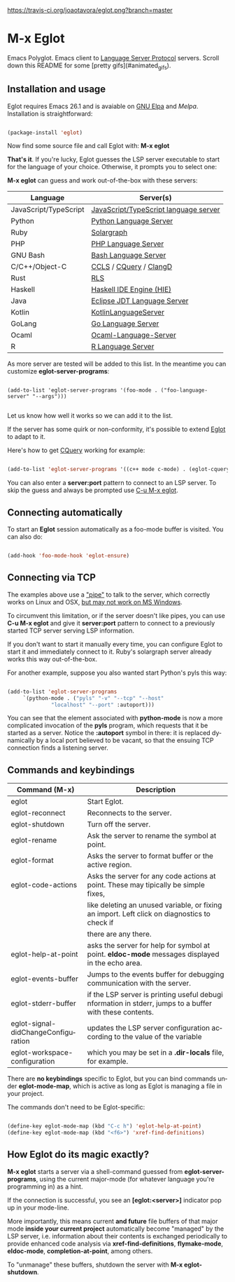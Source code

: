 # -*- mode: org -*-
# -*- coding: utf-8 -*-
#+STARTUP: overview
#+TILE: Eglot - Emacs Polyglot
#+LANGUAGE: en

[[https://travis-ci.org/joaotavora/eglot.png?branch=master]]
[[http://melpa.org/#/eglot][http://melpa.org/packages/eglot-badge.svg]]

* M-x Eglot
  Emacs Polyglot. Emacs client to [[https://microsoft.github.io/language-server-protocol/][Language Server Protocol]] servers. Scroll down this README for some
[pretty gifs](#animated_gifs).

** Installation and usage

   Eglot requires Emacs 26.1 and is avaiable on [[https://elpa.gnu.org][GNU Elpa]] and [[melpa.org][Melpa]]. Installation is straightforward:

   #+BEGIN_SRC emacs-lisp

   (package-install 'eglot)

   #+END_SRC

   Now find some source file and call Eglot with:  *M-x eglot*

   *That's it*. If you're lucky, Eglot guesses the LSP server executable to start
   for the language of your choice. Otherwise, it prompts you to select one:

   *M-x eglot* can guess and work out-of-the-box with these servers:

   | Language              | Server(s)                             |
   |-----------------------+---------------------------------------|
   | JavaScript/TypeScript | [[https://github.com/sourcegraph/javascript-typescript-langserver][JavaScript/TypeScript language server]] |
   | Python                | [[https://github.com/palantir/python-language-server][Python Language Server]]                |
   | Ruby                  | [[https://github.com/castwide/solargraph][Solargraph]]                            |
   | PHP                   | [[https://github.com/felixfbecker/php-language-server][PHP Language Server]]                   |
   | GNU Bash              | [[https://github.com/mads-hartmann/bash-language-server][Bash Language Server]]                  |
   | C/C++/Object-C        | [[https://github.com/MaskRay/ccls][CCLS]] / [[https://github.com/cquery-project/cquery][CQuery]] / [[https://clang.llvm.org/extra/clangd.html][ClangD]]                |
   | Rust                  | [[https://github.com/rust-lang-nursery/rls][RLS]]                                   |
   | Haskell               | [[https://github.com/haskell/haskell-ide-engine][Haskell IDE Engine (HIE)]]              |
   | Java                  | [[https://github.com/eclipse/eclipse.jdt.ls][Eclipse JDT Language Server]]           |
   | Kotlin                | [[https://github.com/fwcd/KotlinLanguageServer][KotlinLanguageServer]]                  |
   | GoLang                | [[https://github.com/sourcegraph/go-langserver][Go Language Server]]                    |
   | Ocaml                 | [[https://github.com/freebroccolo/ocaml-language-server][Ocaml-Language-Server]]                 |
   | R                     | [[https://cran.r-project.org/package=languageserver][R Language Server]]                     |

   As more server are tested will be added to this list. In the meantime you can customize *eglot-server-programs*:

   #+BEGIN_SRC emacs_lisp

   (add-to-list 'eglot-server-programs '(foo-mode . ("foo-language-server" "--args")))

   #+END_SRC

   Let us know how well it works so we can add it to the list.

   If the server has some quirk or non-conformity, it's possible to extend _Eglot_ to adapt to it.

   Here's how to get [[https://github.com/cquery-project/cquery][CQuery]] working for example:

   #+BEGIN_SRC emacs-lisp

   (add-to-list 'eglot-server-programs '((c++ mode c-mode) . (eglot-cquery "cquery")))

   #+END_SRC

   You can also enter a *server:port* pattern to connect to an LSP server. To skip the guess and always be prompted use _C-u M-x eglot_.

** Connecting automatically

   To start an *Eglot* session automatically as a foo-mode buffer is visited. You can also do:

   #+BEGIN_SRC emacs-lisp

   (add-hook 'foo-mode-hook 'eglot-ensure)

   #+END_SRC

** Connecting via TCP

   The examples above use a _"pipe"_ to talk to the server, which correctly works on Linux and OSX,
   [[https://www.gnu.org/software/emacs/manual/html_node/efaq-w32/Subprocess-hang.html][but may not work on MS Windows]].

   To circumvent this limitation, or if the server doesn't like pipes,
   you can use *C-u M-x eglot* and give it *server:port* pattern to connect to a previously started TCP server serving LSP information.

   If you don't want to start it manually every time, you can configure Eglot to start it and immediately connect to it. Ruby's solargraph server already works this way out-of-the-box.

   For another example, suppose you also wanted start Python's pyls this way:

   #+BEGIN_SRC emacs-lisp

   (add-to-list 'eglot-server-programs
		`(python-mode . ("pyls" "-v" "--tcp" "--host"
				 "localhost" "--port" :autoport)))
   #+END_SRC

   You can see that the element associated with *python-mode* is now a more complicated invocation of the *pyls* program,
   which requests that it be started as a server. Notice the *:autoport* symbol in there: it is replaced dynamically by a local port
   believed to be vacant, so that the ensuing TCP connection finds a listening server.

** Commands and keybindings
   | Command (M-x)                       | Description                                                                                              |
   |-------------------------------------+----------------------------------------------------------------------------------------------------------|
   | eglot                               | Start Eglot.                                                                                             |
   | eglot-reconnect                     | Reconnects to the server.                                                                                |
   | eglot-shutdown                      | Turn off the server.                                                                                     |
   | eglot-rename                        | Ask the server to rename the symbol at point.                                                            |
   | eglot-format                        | Asks the server to format buffer or the active region.                                                   |
   | eglot-code-actions                  | Asks the server for any code actions at  point. These may tipically be simple fixes,                     |
   |                                     | like deleting an unused variable, or fixing an import. Left click on diagnostics to check if             |
   |                                     | there are any there.                                                                                     |
   | eglot-help-at-point                 | asks the server for help for symbol at point. *eldoc-mode* messages displayed in the echo area.            |
   | eglot-events-buffer                 | Jumps to the events buffer for debugging  communication with the server.                                 |
   | eglot-stderr-buffer                 | if the LSP server is printing useful debugi nformation in stderr, jumps to a buffer with these contents. |
   | eglot-signal-didChangeConfiguration | updates the LSP server configuration according to the value of the variable                              |
   | eglot-workspace-configuration       | which you may be set in a *.dir-locals* file, for example.                                               |

   There are *no keybindings* specific to Eglot, but you can bind commands under *eglot-mode-map*,
   which is active as long as Eglot is managing a file in your project.

   The commands don't need to be Eglot-specific:

   #+BEGIN_SRC emacs-lisp

   (define-key eglot-mode-map (kbd "C-c h") 'eglot-help-at-point)
   (define-key eglot-mode-map (kbd "<f6>") 'xref-find-definitions)

   #+END_SRC

** How Eglot do its magic exactly?

   *M-x eglot* starts a server via a shell-command guessed from *eglot-server-programs*,
   using the current major-mode (for whatever language you're programming in) as a hint.

   If the connection is successful, you see an *[eglot:<server>]* indicator pop up in your mode-line.

   More importantly, this means current *and future* file buffers of that major mode
   *inside your current project* automatically become "managed" by the LSP server,
   i.e.  information about their contents is exchanged periodically to provide enhanced code analysis
   via *xref-find-definitions*, *flymake-mode*, *eldoc-mode*, *completion-at-point*, among others.

   To "unmanage" these buffers, shutdown the server with *M-x eglot-shutdown*.

